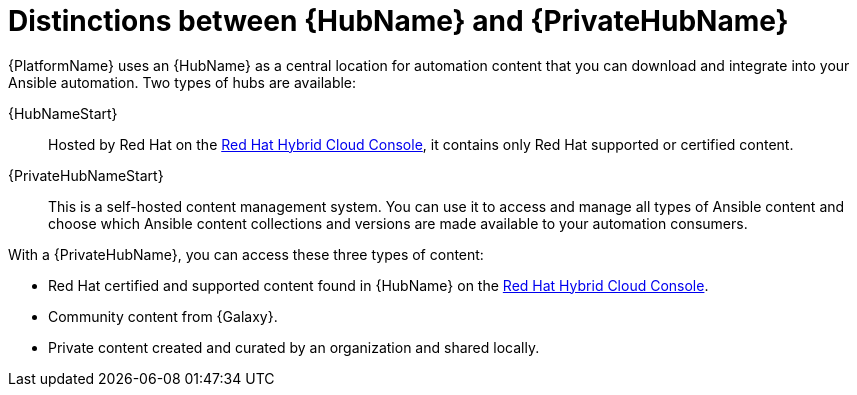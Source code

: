 :_mod-docs-content-type: ASSEMBLY

ifdef::context[:parent-context: {context}]

[id="hub-overview"]
= Distinctions between {HubName} and {PrivateHubName}

:context: hub-overview

[role="_abstract"]
{PlatformName} uses an {HubName} as a central location for automation content that you can download and integrate into your Ansible automation. Two types of hubs are available:

{HubNameStart}:: Hosted by Red Hat on the link:https://console.redhat.com/[Red Hat Hybrid Cloud Console], it contains only Red Hat supported or certified content.
{PrivateHubNameStart}:: This is a self-hosted content management system. You can use it to access and manage all types of Ansible content and choose which Ansible content collections and versions are made available to your automation consumers.

With a {PrivateHubName}, you can access these three types of content:

* Red Hat certified and supported content found in {HubName} on the link:https://console.redhat.com/[Red Hat Hybrid Cloud Console].
* Community content from {Galaxy}.
* Private content created and curated by an organization and shared locally.


ifdef::parent-context[:context: {parent-context}]
ifndef::parent-context[:!context:]
